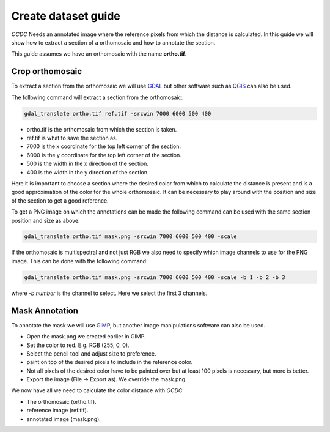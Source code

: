 Create dataset guide
====================

*OCDC* Needs an annotated image where the reference pixels from which the distance is calculated. In this guide we will show how to extract a section of a orthomosaic and how to annotate the section.

This guide assumes we have an orthomosaic with the name **ortho.tif**.

Crop orthomosaic
----------------

To extract a section from the orthomosaic we will use `GDAL <https://gdal.org/en/stable/index.html>`_ but other software such as `QGIS <https://www.qgis.org/>`_ can also be used.

The following command will extract a section from the orthomosaic:

.. code-block:: shell

    gdal_translate ortho.tif ref.tif -srcwin 7000 6000 500 400

- ortho.tif is the orthomosaic from which the section is taken.
- ref.tif is what to save the section as.
- 7000 is the x coordinate for the top left corner of the section.
- 6000 is the y coordinate for the top left corner of the section.
- 500 is the width in the x direction of the section.
- 400 is the width in the y direction of the section.

Here it is important to choose a section where the desired color from which to calculate the distance is present and is a good approximation of the color for the whole orthomosaic. It can be necessary to play around with the position and size of the section to get a good reference.

To get a PNG image on which the annotations can be made the following command can be used with the same section position and size as above:

.. code-block:: shell

    gdal_translate ortho.tif mask.png -srcwin 7000 6000 500 400 -scale

If the orthomosaic is multispectral and not just RGB we also need to specify which image channels to use for the PNG image. This can be done with the following command:

.. code-block:: shell

    gdal_translate ortho.tif mask.png -srcwin 7000 6000 500 400 -scale -b 1 -b 2 -b 3

where *-b number* is the channel to select. Here we select the first 3 channels.

Mask Annotation
---------------

To annotate the mask we will use `GIMP <https://www.gimp.org/>`_, but another image manipulations software can also be used.

- Open the mask.png we created earlier in GIMP.
- Set the color to red. E.g. RGB (255, 0, 0).
- Select the pencil tool and adjust size to preference.
- paint on top of the desired pixels to include in the reference color.
- Not all pixels of the desired color have to be painted over but at least 100 pixels is necessary, but more is better.
- Export the image (File -> Export as). We override the mask.png.

We now have all we need to calculate the color distance with *OCDC*

- The orthomosaic (ortho.tif).
- reference image (ref.tif).
- annotated image (mask.png).
